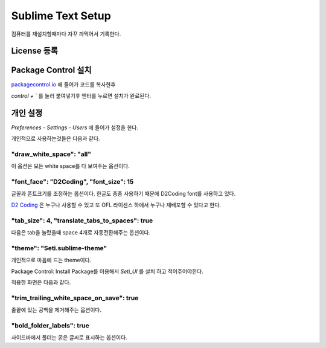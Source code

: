 Sublime Text Setup
==================

컴퓨터를 재설치할때마다 자꾸 까먹어서 기록한다.

License 등록
------------

.. image:: Image/sublime_license.PNG

Package Control 설치
--------------------

`packagecontrol.io <https://packagecontrol.io/installation>`_ 에 들어가 코드를 복사한후

`control + \`` 를 눌러 붙여넣기후 엔터를 누르면 설치가 완료된다.

개인 설정
---------

`Preferences` - `Settings - Users` 에 들어가 설정을 한다.

개인적으로 사용하는것들은 다음과 같다.

"draw_white_space": "all"
~~~~~~~~~~~~~~~~~~~~~~~~~

이 옵션은 모든 white space를 다 보여주는 옵션이다.


"font_face": "D2Coding", "font_size": 15
~~~~~~~~~~~~~~~~~~~~~~~~~~~~~~~~~~~~~~~~

글꼴과 폰트크기를 조정하는 옵션이다. 한글도 종종 사용하기 때문에 D2Coding font를 사용하고 있다.

`D2 Coding <http://dev.naver.com/projects/d2coding/>`_ 은 누구나 사용할 수 있고 또 OFL 라이센스 하에서 누구나 재배포할 수 있다고 한다.


"tab_size": 4, "translate_tabs_to_spaces": true
~~~~~~~~~~~~~~~~~~~~~~~~~~~~~~~~~~~~~~~~~~~~~~~

다음은 tab을 눌렀을때 space 4개로 자동전환해주는 옵션이다.


"theme": "Seti.sublime-theme"
~~~~~~~~~~~~~~~~~~~~~~~~~~~~~

개인적으로 마음에 드는 theme이다.

Package Control: Install Package를 이용해서 `Seti_UI` 를 설치 하고 적어주어야한다.

적용한 화면은 다음과 같다.

.. image:: Image/sublime_seti_ui.png

"trim_trailing_white_space_on_save": true
~~~~~~~~~~~~~~~~~~~~~~~~~~~~~~~~~~~~~~~~~

줄끝에 있는 공백을 제거해주는 옵션이다.

"bold_folder_labels": true
~~~~~~~~~~~~~~~~~~~~~~~~~~
사이드바에서 폴더는 굵은 글씨로 표시하는 옵션이다.

